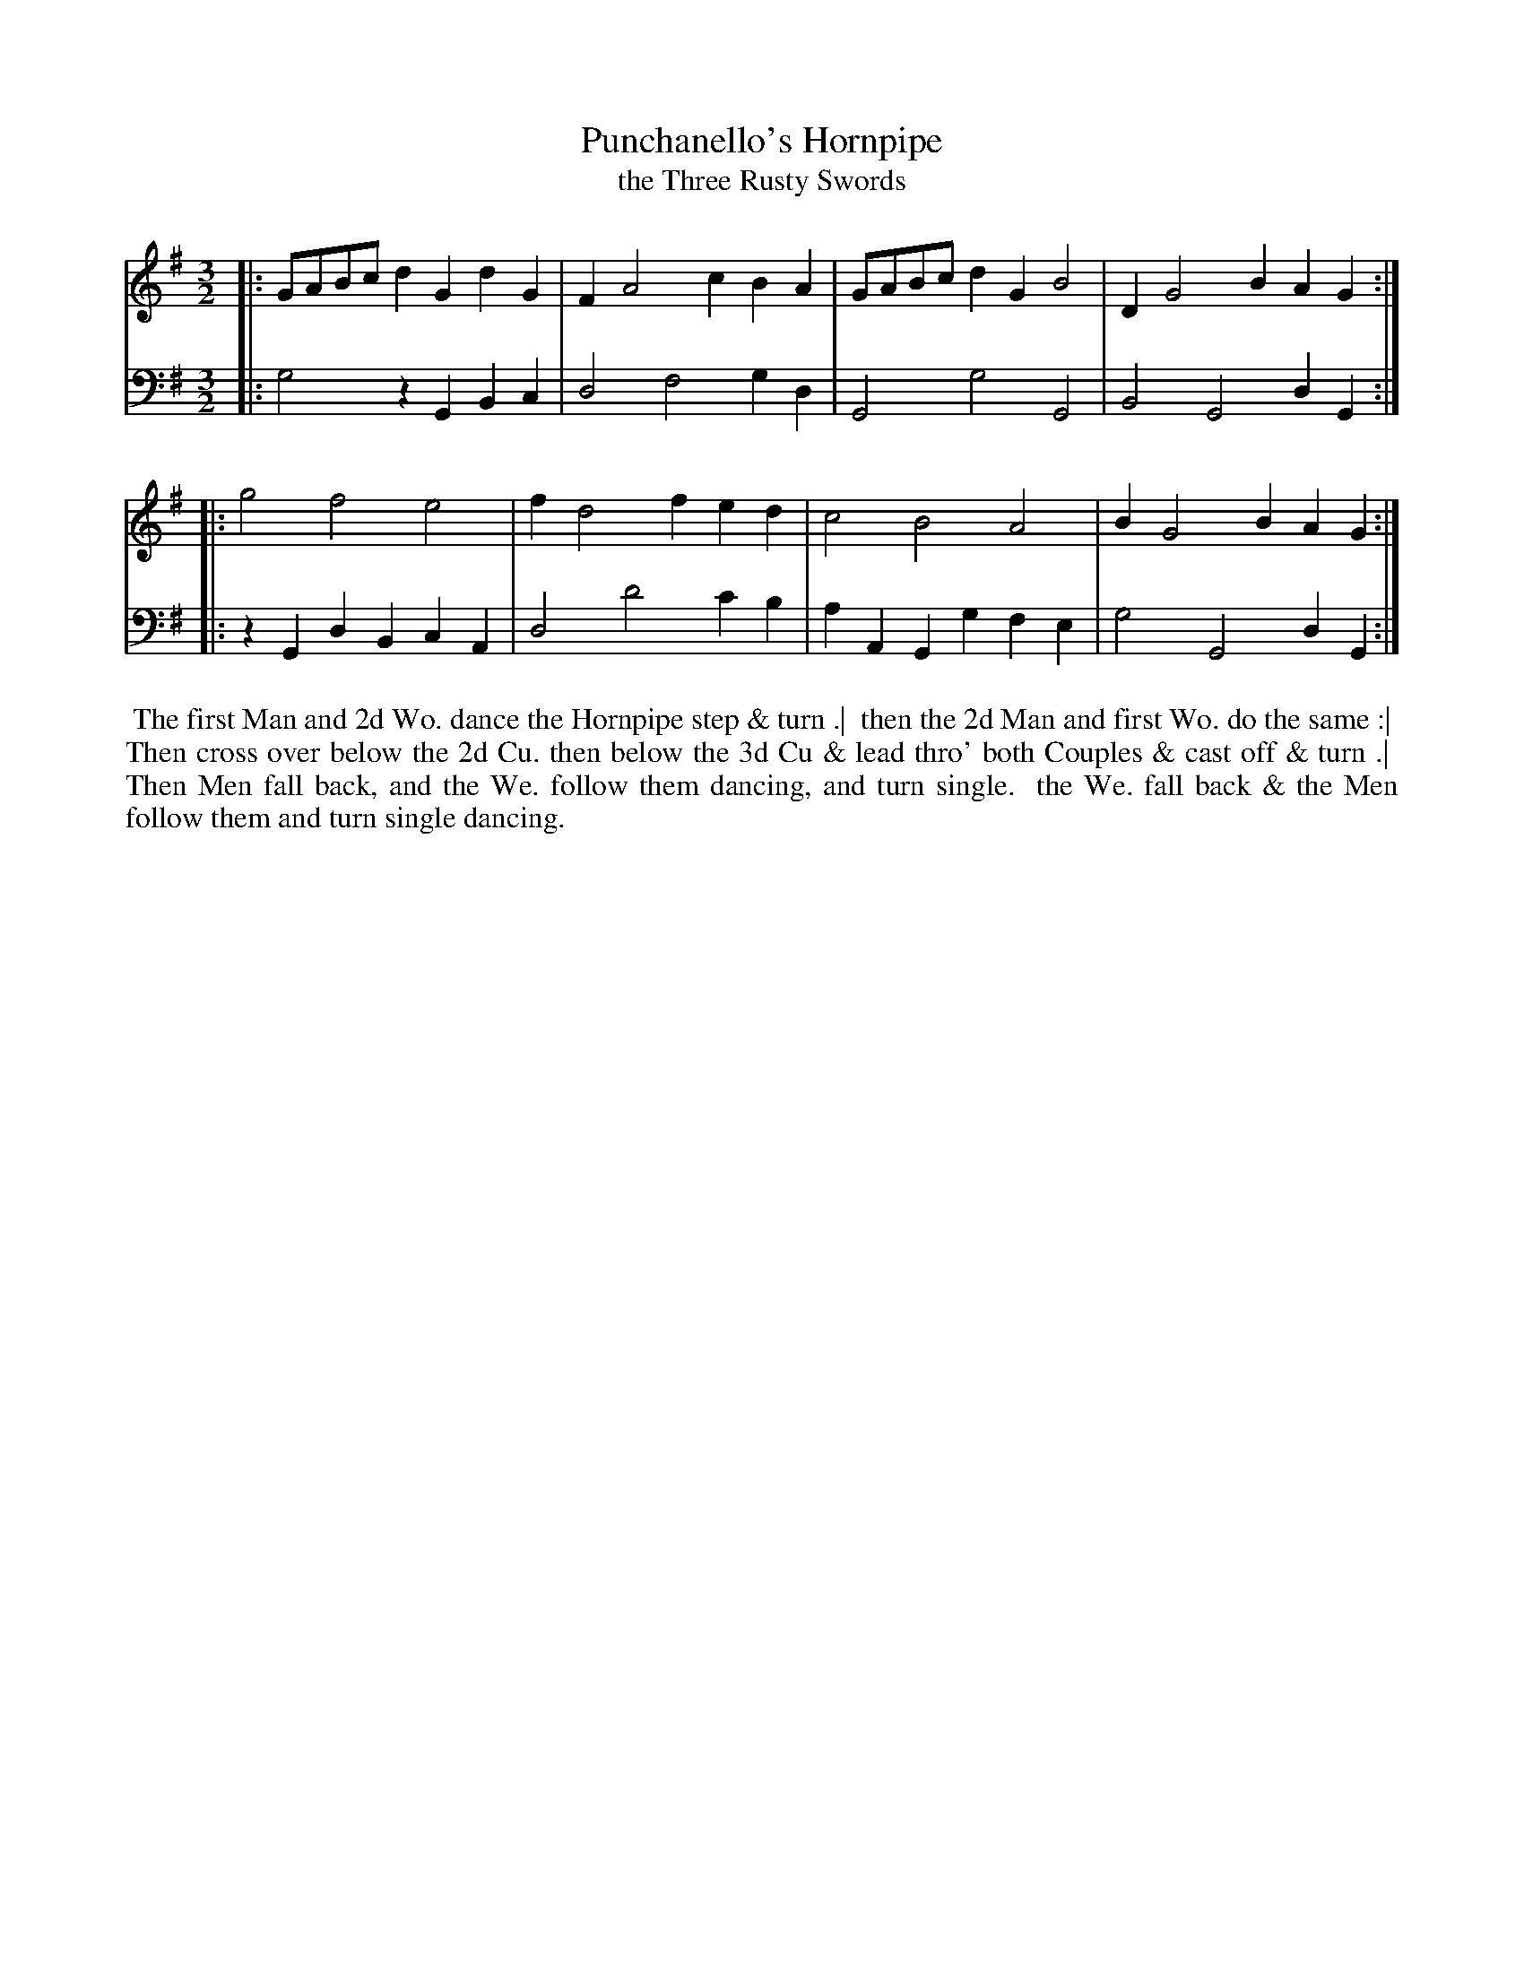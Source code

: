 X: 1
T: Punchanello's Hornpipe
T: the Three Rusty Swords
%R: minuet
B: "Caledonian Country Dances" printed by John Walsh for John Johnson, London
S: 1: CCDTB http://imslp.org/wiki/Caledonian_Country_Dances_with_a_Thorough_Bass_(Various) p.73
Z: 2013 John Chambers <jc:trillian.mit.edu>
N: The time signature was 2/3, which doesn't make sense in modern notation; changed to 3/2.
N: The 2nd part has initial repeat but no final repeat.
M: 3/2
L: 1/8
K: G
% - - - - - - - - - - - - - - - - - - - - - - - - -
V: 1
|: GABc d2G2 d2G2 | F2 A4 c2 B2A2 | GABc d2G2 B4 | D2 G4 B2 A2G2 :|
|: g4   f4   e4   | f2 d4 f2 e2d2 | c4   B4   A4 | B2 G4 B2 A2G2 :|
% - - - - - - - - - - - - - - - - - - - - - - - - -
V: 2 clef=bass middle=d
|: g4   z2G2 B2c2 | d4 f4  g2d2  | G4   g4   G4   | B4 G4 d2G2 :|
|: z2G2 d2B2 c2A2 | d4 d'4 c'2b2 | a2A2 G2g2 f2e2 | g4 G4 d2G2 :|
% - - - - - - - - - - - - - - - - - - - - - - - - -
%%begintext align
%% The first Man and 2d Wo. dance the Hornpipe step & turn .|
%% then the 2d Man and first Wo. do the same :|
%% Then cross over below the 2d Cu. then below the 3d Cu & lead thro' both Couples & cast off & turn .|
%% Then Men fall back, and the We. follow them dancing, and turn single.
%% the We. fall back & the Men follow them and turn single dancing.
%%endtext
